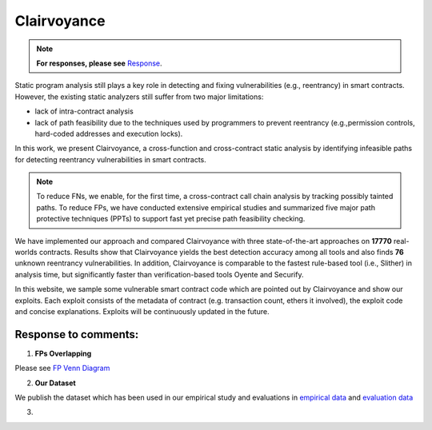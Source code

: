 Clairvoyance
============

.. image:: eye.png
    :width: 200px
    :alt: Solidity logo
    :align: center

.. note::
     **For responses, please see** Response_.

Static program analysis still plays a key role in detecting and fixing vulnerabilities (e.g., reentrancy) in smart contracts. However, the existing static analyzers still suffer from two major limitations: 

- lack of intra-contract analysis
- lack of path feasibility due to the techniques used by programmers to prevent reentrancy (e.g.,permission controls, hard-coded addresses and execution locks). 

In this work, we present Clairvoyance, a cross-function and cross-contract static analysis by identifying infeasible paths for detecting reentrancy vulnerabilities in smart contracts. 

.. note::
    To reduce FNs, we enable, for the first time, a cross-contract call chain analysis by tracking possibly tainted paths. To reduce FPs, we have conducted extensive empirical studies and summarized five major path protective techniques (PPTs) to support fast yet precise path feasibility checking.

We have implemented our approach and compared Clairvoyance with three state-of-the-art approaches on **17770** real-worlds contracts. Results show that Clairvoyance yields the best detection accuracy among all tools and also finds **76** unknown reentrancy vulnerabilities. In addition, Clairvoyance is comparable to the fastest rule-based tool (i.e., Slither) in  analysis time, but significantly faster than verification-based tools Oyente and Securify.

In this website, we sample some vulnerable smart contract code which are pointed out by Clairvoyance and show our exploits. Each exploit consists of the metadata of contract (e.g. transaction count, ethers it involved), the exploit code and concise explanations. Exploits will be continuously updated in the future.

.. _Response:

Response to comments:
---------------------

1.  **FPs Overlapping**

Please see `FP Venn Diagram <https://toolman-demo.readthedocs.io/en/latest/fp_venndiagram.html>`_

2.  **Our Dataset**

We publish the dataset which has been used in our empirical study and evaluations in `empirical data <https://drive.google.com/file/d/1JO1zd5JquDuAeWWh3uEvcsh8ItSx8jBW/view?usp=sharing>`_ and `evaluation data <https://drive.google.com/file/d/1WeU3TjdAn40cOyU51M7mHzF7KOHLC4Y6/view?usp=sharing>`_

3.  

.. 1.  **Response to reviewer's on 74 TPs of Clairvoyance**

.. The 76 real world vulnerabilities found by Clairvoyance is published in `Google Drive <https://drive.google.com/file/d/1wpDYHV_velfbA-Y_pPH79gT_ljiQxoKR/view>`_. And we provide 20 influential smart contract expolits, all of which are programed by our expert and tested by `Remix IDE <https://remix.ethereum.org/>`_. They are listed in the followings.

.. .. toctree::
..     :maxdepth: 2

..     fp_venndiagram.rst
..     attack_01.rst
..     attack_02.rst
..     attack_03.rst
..     attack_04.rst
..     attack_05.rst
..     attack_06.rst
..     attack_07.rst
..     attack_08.rst
..     attack_09.rst
..     attack_10.rst
..     attack_11.rst
..     attack_12.rst
..     attack_13.rst
..     attack_14.rst
..     attack_15.rst
..     attack_16.rst
..     attack_17.rst
..     attack_18.rst
..     attack_19.rst
..     attack_20.rst



.. 2.  **Response to reviewer's on the implicit evaluations**

.. In our paper, we decribe the capability of detection unique true positive vulnerabilities by showing a venn graph.

.. .. image:: venn.png
..     :width: 400px
..     :align: center


.. Obviously, our proposed tool, Clarivoyance, can cover most real vulnerability except 28 ones found by other tools (**17 of Slither, 11 of Securify**). The reasons can be categorized into three: 

.. 1.  Inheritable *internal* vulnerable function. Solidity function use functional modifiers to limit the viewability of outer callers. As one of them, *internal* limit that the function can only be seen by functions have inheritable relations with. If a vulnerable function has such modifier, it can only be hacked theoretically. Because the attacked function must inheritate from the attack one, and we believe this means a trust relationship. So this case is exclued from Clarivoyance's capability. We found 10 vulnerabilities in this case, **8** of them are reported by Securify and **10** of them are reported by Slither.

.. 2.  Misusing PPTs. In some cases, PPTs can miss the vulnerability. For example, our PPT1, the use of identity check before other operations, can lead us missing vulnerabilities because the check may contain irrelevant equations, which make the check useless to stop malicious investigators. In our observation, the misusing can happen when adopt PPT1-PPT3. In our work, we found 10 vulnerabilities misusing PPTs, **3** of them are from Securify and **7** of them are from Slither.

.. 3.  Bypassable permission control. Solidity functions have statements *require*, *assert* to verify equations. Part of these statements are used to permission control. But these equations may become ineffective due to weak conditions. After human auditing by our experts, we found **8** vulnerabilities in total. **5** of them are from Slither, and **3** of them are from Securify.

.. All of our cases mentioned above can be found in `Google Drive <https://drive.google.com/file/d/1yaOR-dTEeghyTuxYJa3QwS_2nQPWz4bi/view?usp=sharing>`_.